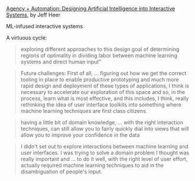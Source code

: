 [[https://slideslive.com/38921798/agency-automation-designing-artificial-intelligence-into-interactive-systems][Agency + Automation: Designing Artificial Intelligence into Interactive
Systems]], by Jeff Heer

ML-infused interactive systems

A virtuous cycle:

#+BEGIN_QUOTE
  exploring different approaches to this design goal of determining regions of
  optimality in dividing labor between machine learning systems and direct
  human input"
#+END_QUOTE

#+BEGIN_QUOTE
Future challenges: First of all, ... figuring out how we get the correct
tooling in place to enable productive prototyping and much more rapid design
and deployment of these types of applications, I think is necessary to
accelerate our exploration of this space and so, in the process, learn what is
most effective, and this includes, I think, really rethinking the idea of user
interface toolkits into something where machine learning techniques are first
class citizens.
#+END_QUOTE

#+BEGIN_QUOTE
having a little bit of domain knowledge, ... with the right interaction
techniques, can still allow you to fairly quickly dial into views that will
allow you to improve your confidence in the data
#+END_QUOTE

#+BEGIN_QUOTE
I didn't set out to explore interactions between machine learning and user
interfaces. I was trying to solve a domain problem I thought was really
important and ... to do it well, with the right level of user effort, actually
required machine learning techniques to aid in the disambiguation of people's
input.
#+END_QUOTE
